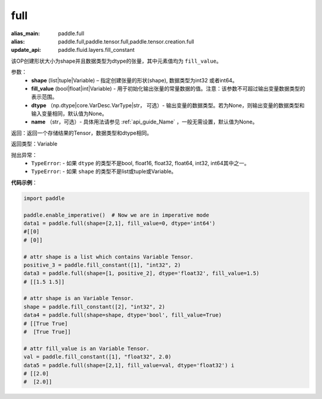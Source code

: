 .. _cn_api_tensor_full:

full
-------------------------------

.. py:function:: paddle.full(shape, fill_value, dtype=None, name=None)

:alias_main: paddle.full
:alias: paddle.full,paddle.tensor.full,paddle.tensor.creation.full
:update_api: paddle.fluid.layers.fill_constant



该OP创建形状大小为shape并且数据类型为dtype的张量，其中元素值均为 ``fill_value``。

参数：
    - **shape** (list|tuple|Variable) – 指定创建张量的形状(shape), 数据类型为int32 或者int64。
    - **fill_value** (bool|float|int|Variable) - 用于初始化输出张量的常量数据的值。注意：该参数不可超过输出变量数据类型的表示范围。
    - **dtype** （np.dtype|core.VarDesc.VarType|str， 可选）- 输出变量的数据类型。若为None，则输出变量的数据类型和输入变量相同，默认值为None。
    - **name** （str，可选）- 具体用法请参见 :ref:`api_guide_Name` ，一般无需设置，默认值为None。
    
返回：返回一个存储结果的Tensor，数据类型和dtype相同。

返回类型：Variable

抛出异常：
    - ``TypeError``: - 如果 ``dtype`` 的类型不是bool, float16, float32, float64, int32, int64其中之一。
    - ``TypeError``: - 如果 ``shape`` 的类型不是list或tuple或Variable。

**代码示例**：

.. code-block:: python

    import paddle

    paddle.enable_imperative()  # Now we are in imperative mode
    data1 = paddle.full(shape=[2,1], fill_value=0, dtype='int64') 
    #[[0]
    # [0]]

    # attr shape is a list which contains Variable Tensor.
    positive_3 = paddle.fill_constant([1], "int32", 2)
    data3 = paddle.full(shape=[1, positive_2], dtype='float32', fill_value=1.5)
    # [[1.5 1.5]]

    # attr shape is an Variable Tensor.
    shape = paddle.fill_constant([2], "int32", 2)
    data4 = paddle.full(shape=shape, dtype='bool', fill_value=True) 
    # [[True True] 
    #  [True True]]
    
    # attr fill_value is an Variable Tensor.
    val = paddle.fill_constant([1], "float32", 2.0)
    data5 = paddle.full(shape=[2,1], fill_value=val, dtype='float32') i
    # [[2.0] 
    #  [2.0]]
